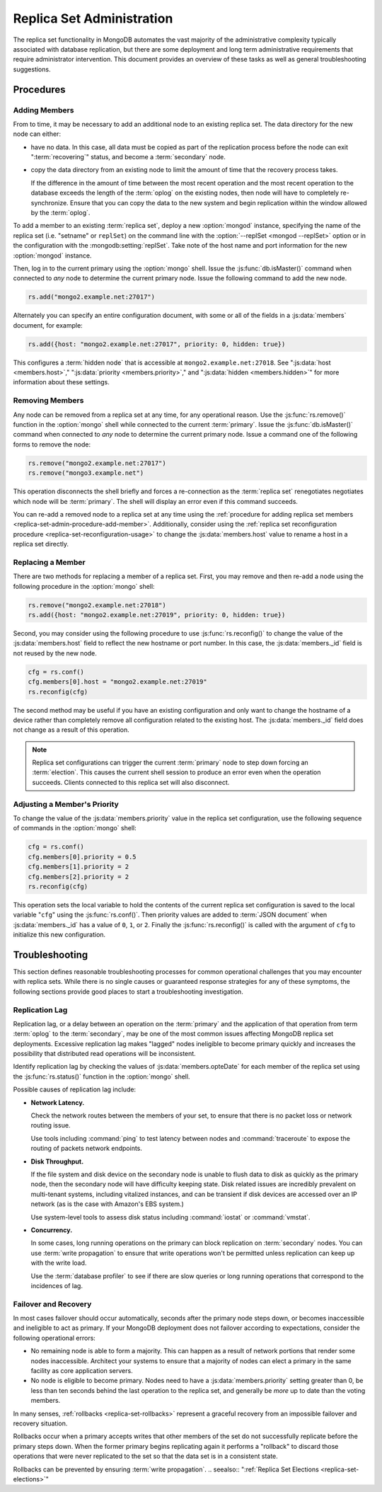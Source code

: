 ==========================
Replica Set Administration
==========================

The replica set functionality in MongoDB automates the vast majority
of the administrative complexity typically associated with database
replication, but there are some deployment and long term
administrative requirements that require administrator
intervention. This document provides an overview of these tasks as
well as general troubleshooting suggestions.

.. seealso::

   - :ref:`Replica Set Reconfiguration Process <replica-set-reconfiguration-usage>`
   - :js:func:`rs.conf()` and :js:func:`rs.reconfig()`
   - :doc:`/reference/replica-configuration`

   The following tutorials provide task-oriented instructions for
   specific administrative tasks related to replica set operation.

   - :doc:`/tutorial/convert-replica-set-to-replicated-shard-cluster`
   - :doc:`/tutorial/deploy-geographically-distributed-replica-set`
   - :doc:`/tutorial/deploy-replica-set`
   - :doc:`/tutorial/expand-replica-set`

Procedures
----------

.. _replica-set-admin-procedure-add-member:

Adding Members
~~~~~~~~~~~~~~

From to time, it may be necessary to add an additional node to an
existing replica set. The data directory for the new node can either:

- have no data. In this case, all data must be copied as part of the
  replication process before the node can exit ":term:`recovering`"
  status, and become a :term:`secondary` node.

- copy the data directory from an existing node to limit the amount
  of time that the recovery process takes.

  If the difference in the amount of time between the most recent
  operation and the most recent operation to the database exceeds the
  length of the :term:`oplog` on the existing nodes, then node will
  have to completely re-synchronize. Ensure that you can copy the data
  to the new system and begin replication within the window allowed
  by the :term:`oplog`.

To add a member to an existing :term:`replica set`, deploy a new
:option:`mongod` instance, specifying the name of the replica set
(i.e. "setname" or ``replSet``) on the command line with the
:option:`--replSet <mongod --replSet>` option or in the configuration
with the :mongodb:setting:`replSet`. Take note of the host name and
port information for the new :option:`mongod` instance.

Then, log in to the current primary using the :option:`mongo`
shell. Issue the :js:func:`db.isMaster()` command when connected to
*any* node to determine the current primary node. Issue the following
command to add the new node.

.. code-block:: javascript

   rs.add("mongo2.example.net:27017")

Alternately you can specify an entire configuration document, with
some or all of the fields in a :js:data:`members` document, for
example:

.. code-block:: javascript

   rs.add({host: "mongo2.example.net:27017", priority: 0, hidden: true})

This configures a :term:`hidden node` that is accessible at
``mongo2.example.net:27018``. See ":js:data:`host <members.host>`,"
":js:data:`priority <members.priority>`," and ":js:data:`hidden
<members.hidden>`" for more information about these settings.

.. seealso:: :doc:`/tutorial/expand-replica-set`

.. _replica-set-admin-procedure-remove-members:

Removing Members
~~~~~~~~~~~~~~~~

Any node can be removed from a replica set at any time, for any
operational reason. Use the :js:func:`rs.remove()` function in the
:option:`mongo` shell while connected to the current
:term:`primary`. Issue the :js:func:`db.isMaster()` command when
connected to *any* node to determine the current primary node. Issue a
command one of the following forms to remove the node:

.. code-block:: javascript

   rs.remove("mongo2.example.net:27017")
   rs.remove("mongo3.example.net")

This operation disconnects the shell briefly and forces a
re-connection as the :term:`replica set` renegotiates negotiates which
node will be :term:`primary`. The shell will display an error even if
this command succeeds.

You can re-add a removed node to a replica set at any time using the
:ref:`procedure for adding replica set members
<replica-set-admin-procedure-add-member>`. Additionally, consider
using the :ref:`replica set reconfiguration procedure
<replica-set-reconfiguration-usage>` to change the
:js:data:`members.host` value to rename a host in a replica set
directly.

Replacing a Member
~~~~~~~~~~~~~~~~~~

There are two methods for replacing a member of a replica set. First,
you may remove and then re-add a node using the following procedure in
the :option:`mongo` shell:

.. code-block:: javascript

   rs.remove("mongo2.example.net:27018")
   rs.add({host: "mongo2.example.net:27019", priority: 0, hidden: true})

Second, you may consider using the following procedure to use
:js:func:`rs.reconfig()` to change the value of the
:js:data:`members.host` field to reflect the new hostname or port
number. In this case, the :js:data:`members._id` field is not reused by the
new node.

.. code-block:: javascript

   cfg = rs.conf()
   cfg.members[0].host = "mongo2.example.net:27019"
   rs.reconfig(cfg)

The second method may be useful if you have an existing configuration
and only want to change the hostname of a device rather than completely
remove all configuration related to the existing host. The
:js:data:`members._id` field does not change as a result of this
operation.

.. note::

   Replica set configurations can trigger the current
   :term:`primary` node to step down forcing an :term:`election`. This
   causes the current shell session to produce an error even when the
   operation succeeds. Clients connected to this replica set will also
   disconnect.

Adjusting a Member's Priority
~~~~~~~~~~~~~~~~~~~~~~~~~~~~~

To change the value of the :js:data:`members.priority` value in the
replica set configuration, use the following sequence of commands in
the :option:`mongo` shell:

.. code-block:: javascript

   cfg = rs.conf()
   cfg.members[0].priority = 0.5
   cfg.members[1].priority = 2
   cfg.members[2].priority = 2
   rs.reconfig(cfg)

This operation sets the local variable to hold the contents of the
current replica set configuration is saved to the local variable
"``cfg``" using the :js:func:`rs.conf()`. Then priority values are
added to :term:`JSON document` when :js:data:`members._id` has a value
of ``0``, ``1``, or ``2``. Finally the :js:func:`rs.reconfig()` is
called with the argument of ``cfg`` to initialize this new
configuration.

.. seealso:: The ":ref:`Replica Reconfiguration Usage
   <replica-set-reconfiguration-usage>`" example revolves around
   changing the priorities of the :js:data:`members` of a replica set.

Troubleshooting
---------------

This section defines reasonable troubleshooting processes for common
operational challenges that you may encounter with replica sets. While
there is no single causes or guaranteed response strategies for any of
these symptoms, the following sections provide good places to start a
troubleshooting investigation.

.. seealso:: ":doc:`/administration/monitoring`."

Replication Lag
~~~~~~~~~~~~~~~

Replication lag, or a delay between an operation on the
:term:`primary` and the application of that operation from term
:term:`oplog` to the :term:`secondary`, may be one of the most common
issues affecting MongoDB replica set deployments. Excessive
replication lag makes "lagged" nodes ineligible to become primary
quickly and increases the possibility that distributed read operations
will be inconsistent.

Identify replication lag by checking the values of
:js:data:`members.opteDate` for each member of the replica set using
the :js:func:`rs.status()` function in the :option:`mongo` shell.

Possible causes of replication lag include:

- **Network Latency.**

  Check the network routes between the members of your set, to ensure
  that there is no packet loss or network routing issue.

  Use tools including :command:`ping` to test latency between nodes
  and :command:`traceroute` to expose the routing of packets network
  endpoints.

- **Disk Throughput.**

  If the file system and disk device on the secondary node is unable
  to flush data to disk as quickly as the primary node, then the
  secondary node will have difficulty keeping state. Disk related
  issues are incredibly prevalent on multi-tenant systems, including
  vitalized instances, and can be transient if disk devices are
  accessed over an IP network (as is the case with Amazon's EBS
  system.)

  Use system-level tools to assess disk status including
  :command:`iostat` or :command:`vmstat`.

- **Concurrency.**

  In some cases, long running operations on the primary can block
  replication on :term:`secondary` nodes. You can use :term:`write
  propagation` to ensure that write operations won't be permitted
  unless replication can keep up with the write load.

  Use the :term:`database profiler` to see if there are slow queries
  or long running operations that correspond to the incidences of
  lag.

Failover and Recovery
~~~~~~~~~~~~~~~~~~~~~

In most cases failover should occur automatically, seconds after the
primary node steps down, or becomes inaccessible and ineligible to act
as primary. If your MongoDB deployment does not failover according to
expectations, consider the following operational errors:

- No remaining node is able to form a majority. This can happen as a
  result of network portions that render some nodes
  inaccessible. Architect your systems to ensure that a majority of
  nodes can elect a primary in the same facility as core application
  servers.

- No node is eligible to become primary. Nodes need to have a
  :js:data:`members.priority` setting greater than 0, be less than ten
  seconds behind the last operation to the replica set, and generally
  be *more* up to date than the voting members.

In many senses, :ref:`rollbacks <replica-set-rollbacks>` represent a
graceful recovery from an impossible failover and recovery
situation.

Rollbacks occur when a primary accepts writes that other members of
the set do not successfully replicate before the primary steps
down. When the former primary begins replicating again it performs a
"rollback" to discard those operations that were never replicated to
the set so that the data set is in a consistent state.

Rollbacks can be prevented by ensuring :term:`write propagation`.
.. seealso:: ":ref:`Replica Set Elections <replica-set-elections>`"
